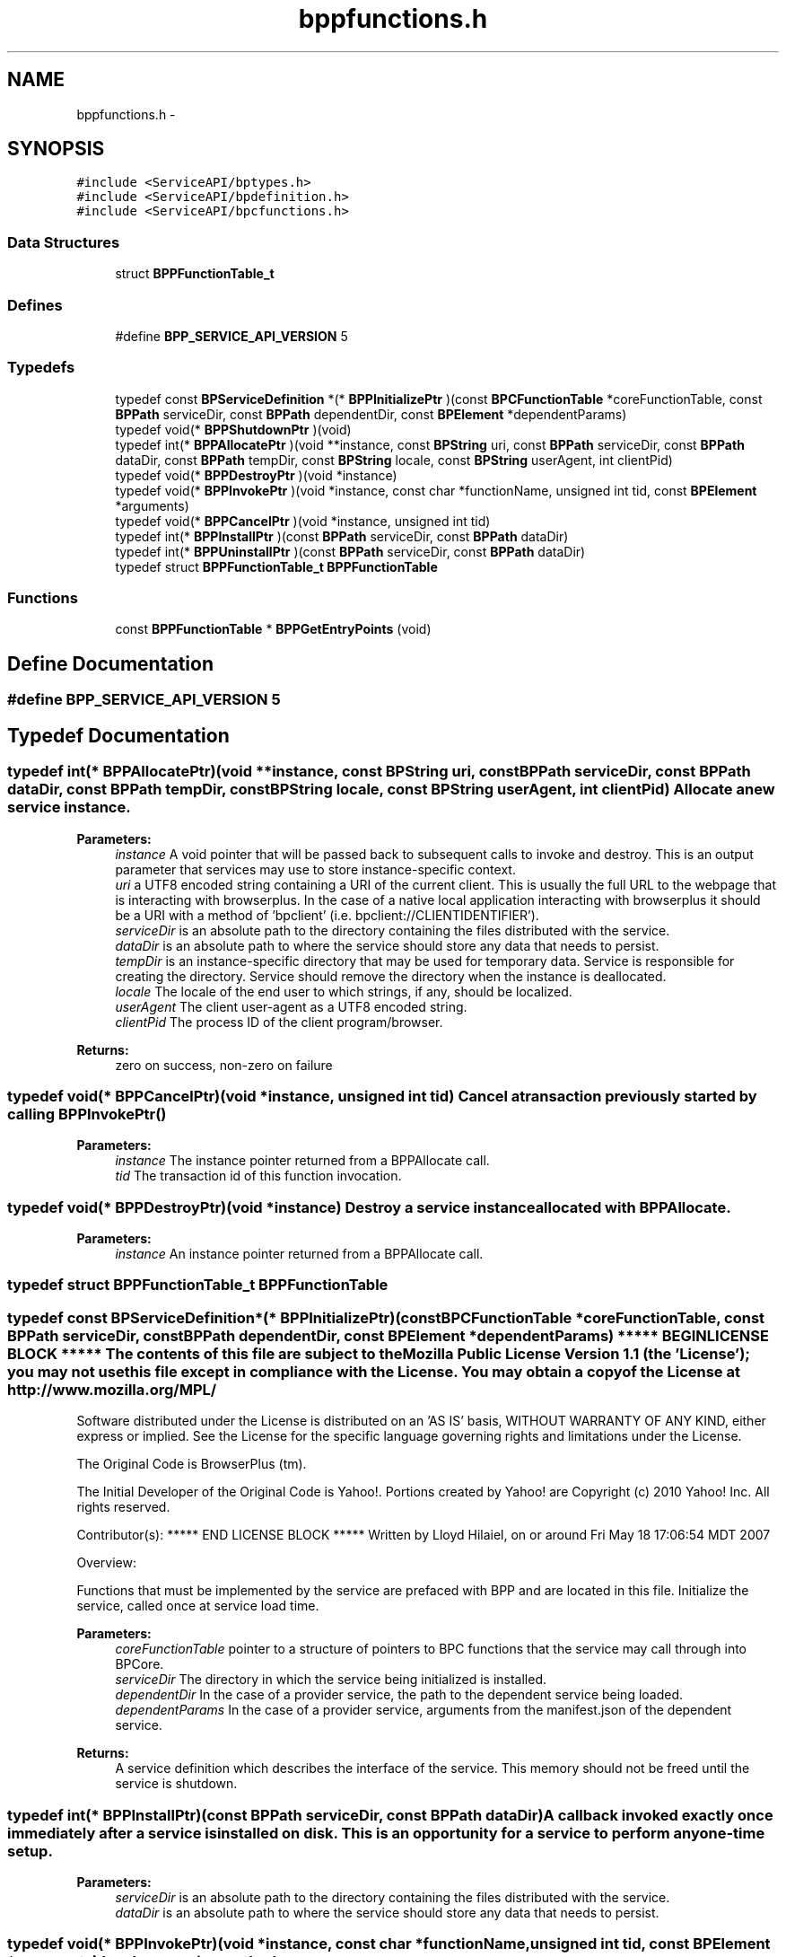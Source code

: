 .TH "bppfunctions.h" 3 "13 Jul 2010" "Doxygen" \" -*- nroff -*-
.ad l
.nh
.SH NAME
bppfunctions.h \- 
.SH SYNOPSIS
.br
.PP
\fC#include <ServiceAPI/bptypes.h>\fP
.br
\fC#include <ServiceAPI/bpdefinition.h>\fP
.br
\fC#include <ServiceAPI/bpcfunctions.h>\fP
.br

.SS "Data Structures"

.in +1c
.ti -1c
.RI "struct \fBBPPFunctionTable_t\fP"
.br
.in -1c
.SS "Defines"

.in +1c
.ti -1c
.RI "#define \fBBPP_SERVICE_API_VERSION\fP   5"
.br
.in -1c
.SS "Typedefs"

.in +1c
.ti -1c
.RI "typedef const \fBBPServiceDefinition\fP *(* \fBBPPInitializePtr\fP )(const \fBBPCFunctionTable\fP *coreFunctionTable, const \fBBPPath\fP serviceDir, const \fBBPPath\fP dependentDir, const \fBBPElement\fP *dependentParams)"
.br
.ti -1c
.RI "typedef void(* \fBBPPShutdownPtr\fP )(void)"
.br
.ti -1c
.RI "typedef int(* \fBBPPAllocatePtr\fP )(void **instance, const \fBBPString\fP uri, const \fBBPPath\fP serviceDir, const \fBBPPath\fP dataDir, const \fBBPPath\fP tempDir, const \fBBPString\fP locale, const \fBBPString\fP userAgent, int clientPid)"
.br
.ti -1c
.RI "typedef void(* \fBBPPDestroyPtr\fP )(void *instance)"
.br
.ti -1c
.RI "typedef void(* \fBBPPInvokePtr\fP )(void *instance, const char *functionName, unsigned int tid, const \fBBPElement\fP *arguments)"
.br
.ti -1c
.RI "typedef void(* \fBBPPCancelPtr\fP )(void *instance, unsigned int tid)"
.br
.ti -1c
.RI "typedef int(* \fBBPPInstallPtr\fP )(const \fBBPPath\fP serviceDir, const \fBBPPath\fP dataDir)"
.br
.ti -1c
.RI "typedef int(* \fBBPPUninstallPtr\fP )(const \fBBPPath\fP serviceDir, const \fBBPPath\fP dataDir)"
.br
.ti -1c
.RI "typedef struct \fBBPPFunctionTable_t\fP \fBBPPFunctionTable\fP"
.br
.in -1c
.SS "Functions"

.in +1c
.ti -1c
.RI "const \fBBPPFunctionTable\fP * \fBBPPGetEntryPoints\fP (void)"
.br
.in -1c
.SH "Define Documentation"
.PP 
.SS "#define BPP_SERVICE_API_VERSION   5"
.SH "Typedef Documentation"
.PP 
.SS "typedef int(* \fBBPPAllocatePtr\fP)(void **instance, const \fBBPString\fP uri, const \fBBPPath\fP serviceDir, const \fBBPPath\fP dataDir, const \fBBPPath\fP tempDir, const \fBBPString\fP locale, const \fBBPString\fP userAgent, int clientPid)"Allocate a new service instance.
.PP
\fBParameters:\fP
.RS 4
\fIinstance\fP A void pointer that will be passed back to subsequent calls to invoke and destroy. This is an output parameter that services may use to store instance-specific context. 
.br
\fIuri\fP a UTF8 encoded string containing a URI of the current client. This is usually the full URL to the webpage that is interacting with browserplus. In the case of a native local application interacting with browserplus it should be a URI with a method of 'bpclient' (i.e. bpclient://CLIENTIDENTIFIER'). 
.br
\fIserviceDir\fP is an absolute path to the directory containing the files distributed with the service. 
.br
\fIdataDir\fP is an absolute path to where the service should store any data that needs to persist. 
.br
\fItempDir\fP is an instance-specific directory that may be used for temporary data. Service is responsible for creating the directory. Service should remove the directory when the instance is deallocated. 
.br
\fIlocale\fP The locale of the end user to which strings, if any, should be localized. 
.br
\fIuserAgent\fP The client user-agent as a UTF8 encoded string. 
.br
\fIclientPid\fP The process ID of the client program/browser.
.RE
.PP
\fBReturns:\fP
.RS 4
zero on success, non-zero on failure 
.RE
.PP

.SS "typedef void(* \fBBPPCancelPtr\fP)(void *instance, unsigned int tid)"Cancel a transaction previously started by calling \fBBPPInvokePtr()\fP
.PP
\fBParameters:\fP
.RS 4
\fIinstance\fP The instance pointer returned from a BPPAllocate call. 
.br
\fItid\fP The transaction id of this function invocation. 
.RE
.PP

.SS "typedef void(* \fBBPPDestroyPtr\fP)(void *instance)"Destroy a service instance allocated with BPPAllocate.
.PP
\fBParameters:\fP
.RS 4
\fIinstance\fP An instance pointer returned from a BPPAllocate call. 
.RE
.PP

.SS "typedef struct \fBBPPFunctionTable_t\fP  \fBBPPFunctionTable\fP"
.SS "typedef const \fBBPServiceDefinition\fP*(* \fBBPPInitializePtr\fP)(const \fBBPCFunctionTable\fP *coreFunctionTable, const \fBBPPath\fP serviceDir, const \fBBPPath\fP dependentDir, const \fBBPElement\fP *dependentParams)"***** BEGIN LICENSE BLOCK ***** The contents of this file are subject to the Mozilla Public License Version 1.1 (the 'License'); you may not use this file except in compliance with the License. You may obtain a copy of the License at http://www.mozilla.org/MPL/
.PP
Software distributed under the License is distributed on an 'AS IS' basis, WITHOUT WARRANTY OF ANY KIND, either express or implied. See the License for the specific language governing rights and limitations under the License.
.PP
The Original Code is BrowserPlus (tm).
.PP
The Initial Developer of the Original Code is Yahoo!. Portions created by Yahoo! are Copyright (c) 2010 Yahoo! Inc. All rights reserved.
.PP
Contributor(s): ***** END LICENSE BLOCK ***** Written by Lloyd Hilaiel, on or around Fri May 18 17:06:54 MDT 2007
.PP
Overview:
.PP
Functions that must be implemented by the service are prefaced with BPP and are located in this file. Initialize the service, called once at service load time.
.PP
\fBParameters:\fP
.RS 4
\fIcoreFunctionTable\fP pointer to a structure of pointers to BPC functions that the service may call through into BPCore. 
.br
\fIserviceDir\fP The directory in which the service being initialized is installed. 
.br
\fIdependentDir\fP In the case of a provider service, the path to the dependent service being loaded. 
.br
\fIdependentParams\fP In the case of a provider service, arguments from the manifest.json of the dependent service.
.RE
.PP
\fBReturns:\fP
.RS 4
A service definition which describes the interface of the service. This memory should not be freed until the service is shutdown. 
.RE
.PP

.SS "typedef int(* \fBBPPInstallPtr\fP)(const \fBBPPath\fP serviceDir, const \fBBPPath\fP dataDir)"A callback invoked exactly once immediately after a service is installed on disk. This is an opportunity for a service to perform any one-time setup.
.PP
\fBParameters:\fP
.RS 4
\fIserviceDir\fP is an absolute path to the directory containing the files distributed with the service. 
.br
\fIdataDir\fP is an absolute path to where the service should store any data that needs to persist. 
.RE
.PP

.SS "typedef void(* \fBBPPInvokePtr\fP)(void *instance, const char *functionName, unsigned int tid, const \fBBPElement\fP *arguments)"Invoke a service method.
.PP
\fBParameters:\fP
.RS 4
\fIinstance\fP The instance pointer returned from a BPPAllocate call. 
.br
\fIfunctionName\fP The name of the function being invoked 
.br
\fItid\fP The transaction id of this function invocation. Should be passed by the service to BPCPostResultsFuncPtr or BPCPostErrorFuncPtr 
.br
\fIarguments\fP The validated arguments to the function. The service is guaranteed that all defined arguments to the function from the function description structure have been checked, and that no unsupported arguments are present, nor are required arguments missing. This is always a BPTMap. 
.RE
.PP

.SS "typedef void(* \fBBPPShutdownPtr\fP)(void)"Shutdown the service. Called once at service unload time. All allocated instances will have been deleted by the time this function is called. 
.SS "typedef int(* \fBBPPUninstallPtr\fP)(const \fBBPPath\fP serviceDir, const \fBBPPath\fP dataDir)"A callback invoked exactly once immediately before a service is purged from disk. This is an opportunity for a service to perform any one-time cleanup.
.PP
\fBParameters:\fP
.RS 4
\fIserviceDir\fP is an absolute path to the directory containing the files distributed with the service. 
.br
\fIdataDir\fP is an absolute path to where the service should store any data that needs to persist. 
.RE
.PP

.SH "Function Documentation"
.PP 
.SS "const \fBBPPFunctionTable\fP* BPPGetEntryPoints (void)"The single entry point into the plugin which attains a BPPFunctionTable containing the version. Having a single symbol which is sought in the plugin interface allows the service author to strip all other symbols. 
.SH "Author"
.PP 
Generated automatically by Doxygen from the source code.

